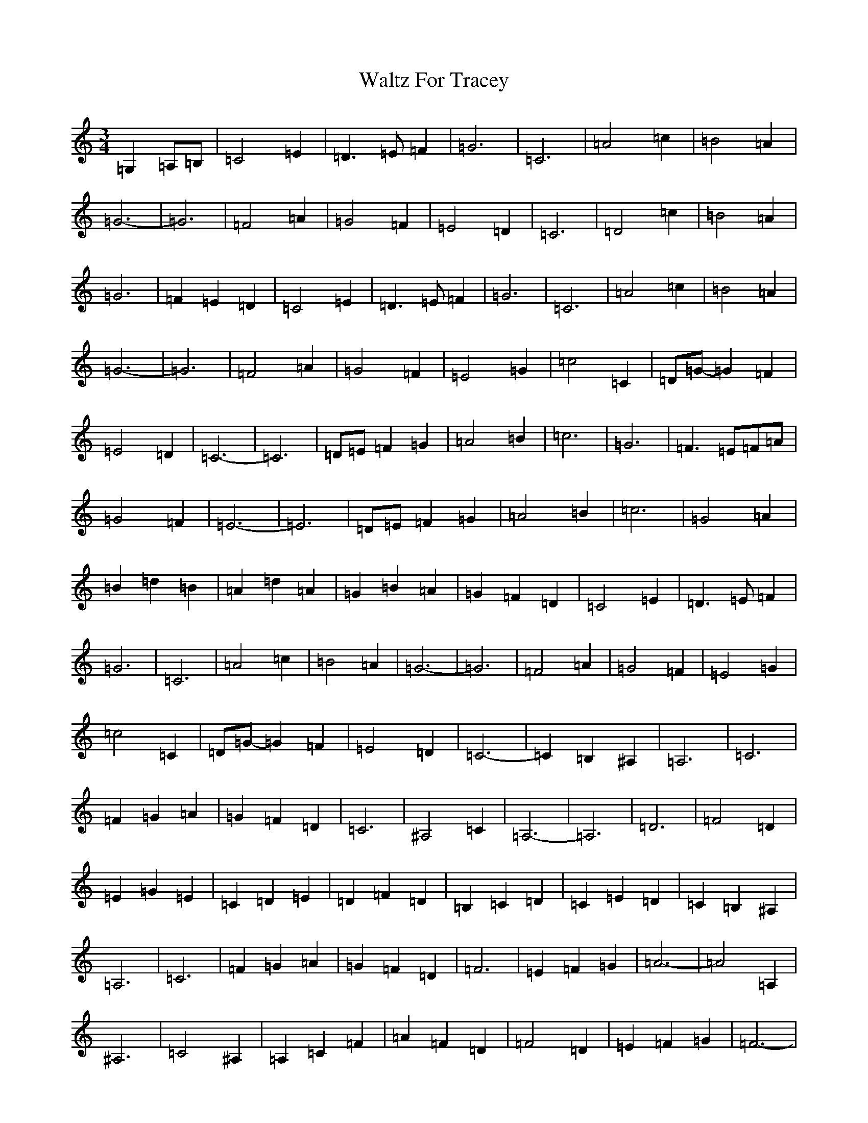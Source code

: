 X: 22084
T: Waltz For Tracey
S: https://thesession.org/tunes/11728#setting11728
R: waltz
M:3/4
L:1/8
K: C Major
=G,2=A,=B,|=C4=E2|=D3=E=F2|=G6|=C6|=A4=c2|=B4=A2|=G6-|=G6|=F4=A2|=G4=F2|=E4=D2|=C6|=D4=c2|=B4=A2|=G6|=F2=E2=D2|=C4=E2|=D3=E=F2|=G6|=C6|=A4=c2|=B4=A2|=G6-|=G6|=F4=A2|=G4=F2|=E4=G2|=c4=C2|=D=G-=G2=F2|=E4=D2|=C6-|=C6|=D=E=F2=G2|=A4=B2|=c6|=G6|=F3=E=F=A|=G4=F2|=E6-|=E6|=D=E=F2=G2|=A4=B2|=c6|=G4=A2|=B2=d2=B2|=A2=d2=A2|=G2=B2=A2|=G2=F2=D2|=C4=E2|=D3=E=F2|=G6|=C6|=A4=c2|=B4=A2|=G6-|=G6|=F4=A2|=G4=F2|=E4=G2|=c4=C2|=D=G-=G2=F2|=E4=D2|=C6-|=C2=B,2^A,2|=A,6|=C6|=F2=G2=A2|=G2=F2=D2|=C6|^A,4=C2|=A,6-|=A,6|=D6|=F4=D2|=E2=G2=E2|=C2=D2=E2|=D2=F2=D2|=B,2=C2=D2|=C2=E2=D2|=C2=B,2^A,2|=A,6|=C6|=F2=G2=A2|=G2=F2=D2|=F6|=E2=F2=G2|=A6-|=A4=A,2|^A,6|=C4^A,2|=A,2=C2=F2|=A2=F2=D2|=F4=D2|=E2=F2=G2|=F6-|=F4=G,2|=C4=E2|=D3=E=F2|=G6|=C6|=A4=c2|=B4=A2|=G6-|=G6|=F4=A2|=G4=F2|=E4=D2|=C6|=D4=c2|=B4=A2|=G6|=F2=E2=D2|=C4=E2|=D3=E=F2|=G6|=C6|=A4=c2|=B4=A2|=G6-|=G6|=F4=A2|=G4=F2|=E4=G2|=c4=C2|=D=G-=G2=F2|=E4=D2|=C6-|=C6|